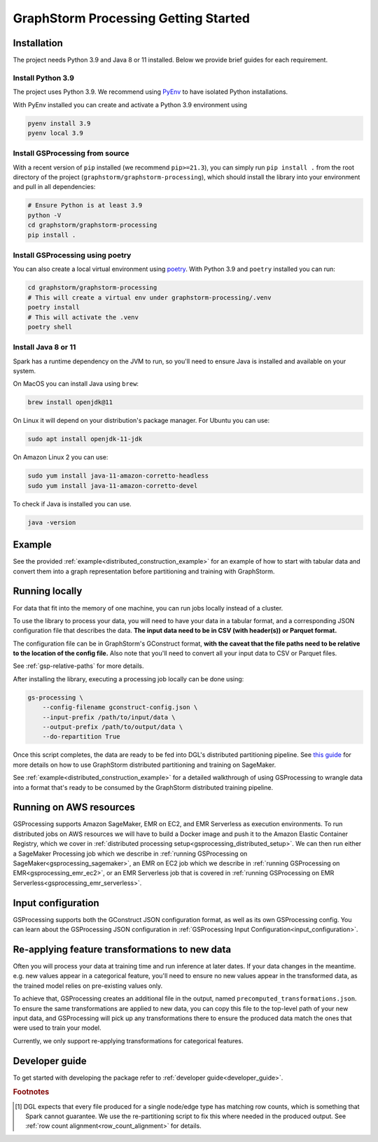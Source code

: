 .. _gs-processing:

GraphStorm Processing Getting Started
=====================================

.. _gsp-installation-ref:

Installation
------------

The project needs Python 3.9 and Java 8 or 11 installed. Below we provide brief
guides for each requirement.

Install Python 3.9
^^^^^^^^^^^^^^^^^^

The project uses Python 3.9. We recommend using `PyEnv <https://github.com/pyenv/pyenv>`_
to have isolated Python installations.

With PyEnv installed you can create and activate a Python 3.9 environment using

.. code-block:: bash

    pyenv install 3.9
    pyenv local 3.9

Install GSProcessing from source
^^^^^^^^^^^^^^^^^^^^^^^^^^^^^^^^

With a recent version of ``pip`` installed (we recommend ``pip>=21.3``), you can simply run ``pip install .``
from the root directory of the project (``graphstorm/graphstorm-processing``),
which should install the library into your environment and pull in all dependencies:

.. code-block:: bash

    # Ensure Python is at least 3.9
    python -V
    cd graphstorm/graphstorm-processing
    pip install .

Install GSProcessing using poetry
^^^^^^^^^^^^^^^^^^^^^^^^^^^^^^^^^

You can also create a local virtual environment using `poetry <https://python-poetry.org/docs/>`_.
With Python 3.9 and ``poetry`` installed you can run:

.. code-block:: bash

    cd graphstorm/graphstorm-processing
    # This will create a virtual env under graphstorm-processing/.venv
    poetry install
    # This will activate the .venv
    poetry shell


Install Java 8 or 11
^^^^^^^^^^^^^^^^^^^^

Spark has a runtime dependency on the JVM to run, so you'll need to ensure
Java is installed and available on your system.

On MacOS you can install Java using ``brew``:

.. code-block:: bash

    brew install openjdk@11

On Linux it will depend on your distribution's package
manager. For Ubuntu you can use:

.. code-block:: bash

    sudo apt install openjdk-11-jdk

On Amazon Linux 2 you can use:

.. code-block:: bash

    sudo yum install java-11-amazon-corretto-headless
    sudo yum install java-11-amazon-corretto-devel

To check if Java is installed you can use.

.. code-block:: bash

    java -version


Example
-------

See the provided :ref:`example<distributed_construction_example>` for an example of how to start with tabular
data and convert them into a graph representation before partitioning and
training with GraphStorm.

Running locally
---------------

For data that fit into the memory of one machine, you can run jobs locally instead of a
cluster.

To use the library to process your data, you will need to have your data
in a tabular format, and a corresponding JSON configuration file that describes the
data. **The input data need to be in CSV (with header(s)) or Parquet format.**

The configuration file can be in GraphStorm's GConstruct format,
**with the caveat that the file paths need to be relative to the
location of the config file.** Also note that you'll need to convert
all your input data to CSV or Parquet files.

See :ref:`gsp-relative-paths` for more details.

After installing the library, executing a processing job locally can be done using:

.. code-block:: bash

    gs-processing \
        --config-filename gconstruct-config.json \
        --input-prefix /path/to/input/data \
        --output-prefix /path/to/output/data \
        --do-repartition True


Once this script completes, the data are ready to be fed into DGL's distributed
partitioning pipeline.
See `this guide <https://graphstorm.readthedocs.io/en/latest/scale/sagemaker.html>`_
for more details on how to use GraphStorm distributed partitioning and training on SageMaker.

See :ref:`example<distributed_construction_example>` for a detailed walkthrough of using GSProcessing to
wrangle data into a format that's ready to be consumed by the GraphStorm
distributed training pipeline.


Running on AWS resources
------------------------

GSProcessing supports Amazon SageMaker, EMR on EC2, and EMR Serverless as execution environments.
To run distributed jobs on AWS resources we will have to build a Docker image
and push it to the Amazon Elastic Container Registry, which we cover in
:ref:`distributed processing setup<gsprocessing_distributed_setup>`. We can then run either a SageMaker Processing
job which we describe in :ref:`running GSProcessing on SageMaker<gsprocessing_sagemaker>`, an EMR on EC2 job which
we describe in :ref:`running GSProcessing on EMR<gsprocessing_emr_ec2>`, or an EMR Serverless
job that is covered in :ref:`running GSProcessing on EMR Serverless<gsprocessing_emr_serverless>`.


Input configuration
-------------------

GSProcessing supports both the GConstruct JSON configuration format,
as well as its own GSProcessing config. You can learn about the
GSProcessing JSON configuration in :ref:`GSProcessing Input Configuration<input_configuration>`.

Re-applying feature transformations to new data
-----------------------------------------------

Often you will process your data at training time and run inference at later
dates. If your data changes in the meantime. e.g. new values appear in a
categorical feature, you'll need to ensure no new values appear in the transformed
data, as the trained model relies on pre-existing values only.

To achieve that, GSProcessing creates an additional file in the output,
named ``precomputed_transformations.json``. To ensure the same transformations
are applied to new data, you can copy this file to the top-level path of your
new input data, and GSProcessing will pick up any transformations there to ensure
the produced data match the ones that were used to train your model.

Currently, we only support re-applying transformations for categorical features.


Developer guide
---------------

To get started with developing the package refer to :ref:`developer guide<developer_guide>`.


.. rubric:: Footnotes

.. [#f1] DGL expects that every file produced for a single node/edge type
    has matching row counts, which is something that Spark cannot guarantee.
    We use the re-partitioning script to fix this where needed in the produced
    output. See :ref:`row count alignment<row_count_alignment>` for details.